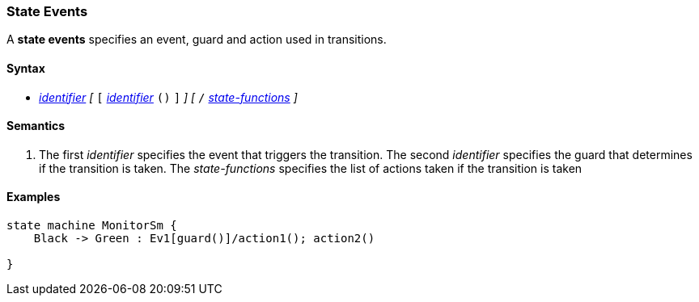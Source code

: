 === State Events

A *state events* specifies an event, guard and action used in transitions. 

==== Syntax
* <<Lexical-Elements_Identifiers,_identifier_>>
_[_ 
`[`
<<Lexical-Elements_Identifiers,_identifier_>>
`()`
`]`
_]_
_[_
`/`
<<Definitions_State-Functions,_state-functions_>>
_]_

==== Semantics

. The first _identifier_ specifies the event that triggers the transition.
The second _identifier_ specifies the guard that determines if the transition is taken.
The _state-functions_ specifies the list of actions taken if the transition is taken

==== Examples

[source,fpp]
----
state machine MonitorSm {
    Black -> Green : Ev1[guard()]/action1(); action2()

}

----
